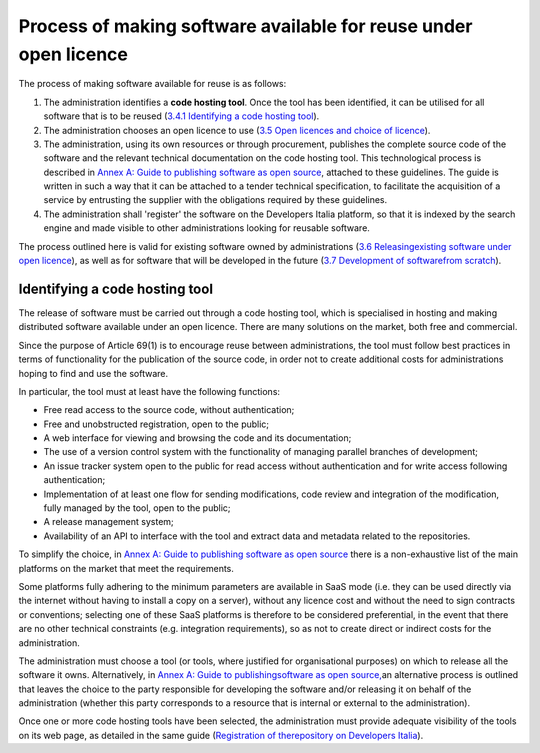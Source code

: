 Process of making software available for reuse under open licence
------------------------------------------------------------------

The process of making software available for reuse is as follows:

1. The administration identifies a **code hosting tool**. Once the tool
   has been identified, it can be utilised for all software that is to
   be reused (`3.4.1 Identifying a code hosting
   tool <#_Toc535583350>`__).

2. The administration chooses an open licence to use (`3.5 Open licences
   and choice of licence <#_Toc535583353>`__).

3. The administration, using its own resources or through procurement,
   publishes the complete source code of the software and the relevant
   technical documentation on the code hosting tool. This technological
   process is described in `Annex A: Guide to publishing software as
   open source <#_bookmark65>`__, attached to these guidelines. The
   guide is written in such a way that it can be attached to a tender
   technical specification, to facilitate the acquisition of a service
   by entrusting the supplier with the obligations required by these
   guidelines.

4. The administration shall 'register' the software on the Developers
   Italia platform, so that it is indexed by the search engine and made
   visible to other administrations looking for reusable software.

The process outlined here is valid for existing software owned by
administrations (`3.6 Releasing <#_Toc535583357>`__\ `existing software
under open licence <#_Toc535583357>`__), as well as for software that
will be developed in the future (`3.7 Development of
software <#_Toc535583358>`__\ `from scratch <#_Toc535583358>`__).

Identifying a code hosting tool
~~~~~~~~~~~~~~~~~~~~~~~~~~~~~~~~~~~~~~~~
The release of software must be carried out through a code hosting tool,
which is specialised in hosting and making distributed software
available under an open licence. There are many solutions on the market,
both free and commercial.

Since the purpose of Article 69(1) is to encourage reuse between
administrations, the tool must follow best practices in terms of
functionality for the publication of the source code, in order not to
create additional costs for administrations hoping to find and use the
software.

In particular, the tool must at least have the following functions:

-  Free read access to the source code, without authentication;

-  Free and unobstructed registration, open to the public;

-  A web interface for viewing and browsing the code and its
   documentation;

-  The use of a version control system with the functionality of
   managing parallel branches of development;

-  An issue tracker system open to the public for read access without
   authentication and for write access following authentication;

-  Implementation of at least one flow for sending modifications, code
   review and integration of the modification, fully managed by the
   tool, open to the public;

-  A release management system;

-  Availability of an API to interface with the tool and extract data
   and metadata related to the repositories.

To simplify the choice, in `Annex A: Guide to publishing software as
open source <#_bookmark65>`__ there is a non-exhaustive list of the main
platforms on the market that meet the requirements.

Some platforms fully adhering to the minimum parameters are available in
SaaS mode (i.e. they can be used directly via the internet without
having to install a copy on a server), without any licence cost and
without the need to sign contracts or conventions; selecting one of
these SaaS platforms is therefore to be considered preferential, in the
event that there are no other technical constraints (e.g. integration
requirements), so as not to create direct or indirect costs for the
administration.

The administration must choose a tool (or tools, where justified for
organisational purposes) on which to release all the software it owns.
Alternatively, in `Annex A: Guide to
publishing <#_bookmark65>`__\ `software as open
source, <#_bookmark65>`__\ an alternative process is outlined that
leaves the choice to the party responsible for developing the software
and/or releasing it on behalf of the administration (whether this party
corresponds to a resource that is internal or external to the
administration).

Once one or more code hosting tools have been selected, the
administration must provide adequate visibility of the tools on its web
page, as detailed in the same guide (`Registration of
the <#_Toc535583380>`__\ `repository on Developers
Italia <#_Toc535583380>`__).
